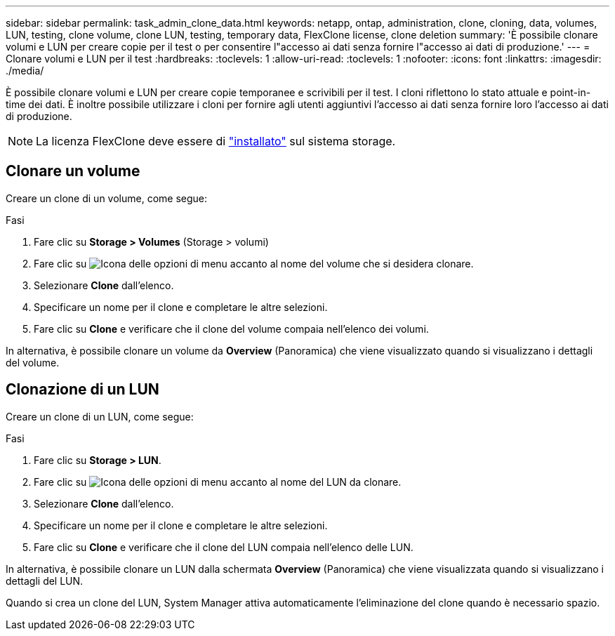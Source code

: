 ---
sidebar: sidebar 
permalink: task_admin_clone_data.html 
keywords: netapp, ontap, administration, clone, cloning, data, volumes, LUN, testing, clone volume, clone LUN, testing, temporary data, FlexClone license, clone deletion 
summary: 'È possibile clonare volumi e LUN per creare copie per il test o per consentire l"accesso ai dati senza fornire l"accesso ai dati di produzione.' 
---
= Clonare volumi e LUN per il test
:hardbreaks:
:toclevels: 1
:allow-uri-read: 
:toclevels: 1
:nofooter: 
:icons: font
:linkattrs: 
:imagesdir: ./media/


[role="lead"]
È possibile clonare volumi e LUN per creare copie temporanee e scrivibili per il test. I cloni riflettono lo stato attuale e point-in-time dei dati. È inoltre possibile utilizzare i cloni per fornire agli utenti aggiuntivi l'accesso ai dati senza fornire loro l'accesso ai dati di produzione.


NOTE: La licenza FlexClone deve essere di https://docs.netapp.com/us-en/ontap/system-admin/install-license-task.html["installato"] sul sistema storage.



== Clonare un volume

Creare un clone di un volume, come segue:

.Fasi
. Fare clic su *Storage > Volumes* (Storage > volumi)
. Fare clic su image:icon_kabob.gif["Icona delle opzioni di menu"] accanto al nome del volume che si desidera clonare.
. Selezionare *Clone* dall'elenco.
. Specificare un nome per il clone e completare le altre selezioni.
. Fare clic su *Clone* e verificare che il clone del volume compaia nell'elenco dei volumi.


In alternativa, è possibile clonare un volume da *Overview* (Panoramica) che viene visualizzato quando si visualizzano i dettagli del volume.



== Clonazione di un LUN

Creare un clone di un LUN, come segue:

.Fasi
. Fare clic su *Storage > LUN*.
. Fare clic su image:icon_kabob.gif["Icona delle opzioni di menu"] accanto al nome del LUN da clonare.
. Selezionare *Clone* dall'elenco.
. Specificare un nome per il clone e completare le altre selezioni.
. Fare clic su *Clone* e verificare che il clone del LUN compaia nell'elenco delle LUN.


In alternativa, è possibile clonare un LUN dalla schermata *Overview* (Panoramica) che viene visualizzata quando si visualizzano i dettagli del LUN.

Quando si crea un clone del LUN, System Manager attiva automaticamente l'eliminazione del clone quando è necessario spazio.
